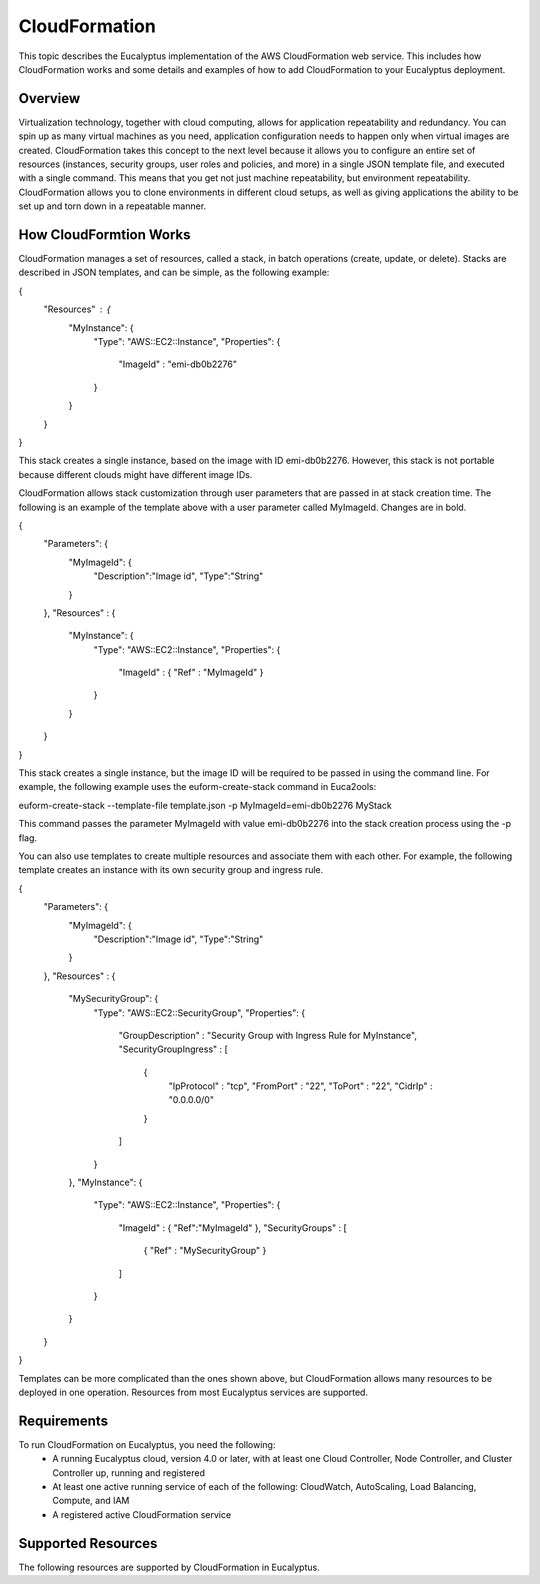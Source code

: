 CloudFormation
==============

This topic describes the Eucalyptus implementation of the AWS CloudFormation web service. This includes how CloudFormation works and some details and examples of how to add CloudFormation to your Eucalyptus deployment.

Overview
________
Virtualization technology, together with cloud computing, allows for application repeatability and redundancy. You can spin up as many virtual machines as you need, application configuration needs to happen only when virtual images are created. CloudFormation takes this concept to the next level because it allows you to configure an entire set of resources (instances, security groups, user roles and policies, and more) in a single JSON template file, and executed with a single command. This means that you get not just machine repeatability, but environment repeatability. CloudFormation allows you to clone environments in different cloud setups, as well as giving applications the ability to be set up and torn down in a repeatable manner.

How CloudFormtion Works
_______________________
CloudFormation manages a set of resources, called a stack, in batch operations (create, update, or delete). Stacks are described in JSON templates, and can be simple, as the following example:

..  codeblock:: javascript
{
  "Resources" : {
    "MyInstance": {
      "Type": "AWS::EC2::Instance",
      "Properties": {
        "ImageId" : "emi-db0b2276"
      }
    }
  }
}

This stack creates a single instance, based on the image with ID emi-db0b2276. However, this stack is not portable because different clouds might have different image IDs.

CloudFormation allows stack customization through user parameters that are passed in at stack creation time. The following is an example of the template above with a user parameter called MyImageId. Changes are in bold.

.. codeblock:: javascript
{
  "Parameters": {
    "MyImageId": {
      "Description":"Image id",
      "Type":"String"
    }
  },
  "Resources" : {
    "MyInstance": {
      "Type": "AWS::EC2::Instance",
      "Properties": {
        "ImageId" : { "Ref" : "MyImageId" }
      }
    }
  }
}

This stack creates a single instance, but the image ID will be required to be passed in using the command line. For example, the following example uses the euform-create-stack command in Euca2ools:

.. code-block::
euform-create-stack --template-file template.json -p MyImageId=emi-db0b2276 MyStack

This command passes the parameter MyImageId with value emi-db0b2276 into the stack creation process using the -p flag.

You can also use templates to create multiple resources and associate them with each other. For example, the following template creates an instance with its own security group and ingress rule.

.. codeblock:: javascript
{
  "Parameters": {
    "MyImageId": {
      "Description":"Image id",
      "Type":"String"
    }
  },
  "Resources" : {
    "MySecurityGroup": {
      "Type": "AWS::EC2::SecurityGroup",
      "Properties": {
        "GroupDescription" : "Security Group with Ingress Rule for MyInstance",
        "SecurityGroupIngress" : [
          {
            "IpProtocol" : "tcp",
            "FromPort" : "22",
            "ToPort" : "22",
            "CidrIp" : "0.0.0.0/0"
          }
        ]
      }
    },
    "MyInstance": {
      "Type": "AWS::EC2::Instance",
      "Properties": {
        "ImageId" : { "Ref":"MyImageId" },
        "SecurityGroups" : [ 
          { "Ref" : "MySecurityGroup" } 
        ]
      }
    }
  }
}

Templates can be more complicated than the ones shown above, but CloudFormation allows many resources to be deployed in one operation. Resources from most Eucalyptus services are supported.

Requirements
____________

To run CloudFormation on Eucalyptus, you need the following:
  * A running Eucalyptus cloud, version 4.0 or later, with at least one Cloud Controller, Node Controller, and Cluster Controller up, running and registered
  * At least one active running service of each of the following: CloudWatch, AutoScaling, Load Balancing, Compute, and IAM
  * A registered active CloudFormation service
  
Supported Resources
___________________
The following resources are supported by CloudFormation in Eucalyptus.

=====     =====
Resource  Description
=====     =====
AWS::AutoScaling::AutoScalingGroup  All properties in the Template Reference section of the AWS CloudFormation User Guide are supported except: HealthCheckType, Tags, and VpcZoneIdentifier. 
AWS::AutoScaling::LaunchConfiguration All properties in the Template Reference section of the AWS CloudFormation User Guide are supported except AssociatePublicIpAddress.
AWS::AutoScaling::ScalingPolicy	All properties in the Template Reference section of the AWS CloudFormation User Guide are supported.
AWS::CloudFormation::WaitCondition	All properties in the Template Reference section of the AWS CloudFormation User Guide are supported.
AWS::CloudFormation::WaitConditionHandle.	All properties in the Template Reference section of the AWS CloudFormation User Guide are supported.
AWS::CloudWatch::Alarm	All properties in the Template Reference section of the AWS CloudFormation User Guide are supported.
AWS::EC2::EIP	All properties in the Template Reference section of the AWS CloudFormation User Guide are supported except Domain.
AWS::EC2::EIPAssociation	-- All properties in the Template Reference section of the AWS CloudFormation User Guide are supported except: AllocationId, NetworkInterfaceId, and PrivateIpAddress.
AWS::EC2::Instance	All properties in the Template Reference section of the AWS CloudFormation User Guide are supported except: NetworkInterfaces, SecurityGroupIds, SourceDestCheck, Tags, and Tenancy. All other properties are forwarded to the Compute service internally but VPC is not implemented so VPC oriented properties are likely ignored there.
AWS::EC2::SecurityGroup	All properties in the Template Reference section of the AWS CloudFormation User Guide are supported except: SecurityGroupEgress, Tags, and VpcId.
AWS::EC2::SecurityGroupIngress	All properties in the Template Reference section of the AWS CloudFormation User Guide are supported except SourceSecurityGroupId.
AWS::EC2::Volume	All properties in the Template Reference section of the AWS CloudFormation User Guide are supported except: HealthCheckType and Tags.
AWS::EC2::VolumeAttachment	All properties in the Template Reference section of the AWS CloudFormation User Guide are supported.
AWS::ElasticLoadBalancing::LoadBalancer	All properties in the Template Reference section of the AWS CloudFormation User Guide are supported except: AccessLoggingPolicy, ConnectionDrainingPolicy, CrossZone, Policies.InstancePorts, and Policies.LoadBalanerPorts. All other properties are passed through to the LoadBalancing service internally but some features are not implemented so properties may be ignored there.
AWS::IAM::AccessKey	All properties in the Template Reference section of the AWS CloudFormation User Guide are supported except Serial.
AWS::IAM::Group	All properties in the Template Reference section of the AWS CloudFormation User Guide are supported.
AWS::IAM::InstanceProfile	All properties in the Template Reference section of the AWS CloudFormation User Guide are supported.
AWS::IAM::Policy	All properties in the Template Reference section of the AWS CloudFormation User Guide are supported.
AWS::IAM::Role	All properties in the Template Reference section of the AWS CloudFormation User Guide are supported.
AWS::IAM::User	All properties in the Template Reference section of the AWS CloudFormation User Guide are supported.
AWS::IAM::UserToGroupAddition	All properties in the Template Reference section of the AWS CloudFormation User Guide are supported.
AWS::S3::Bucket	All properties in the Template Reference section of the AWS CloudFormation User Guide are supported.
=====     =====
